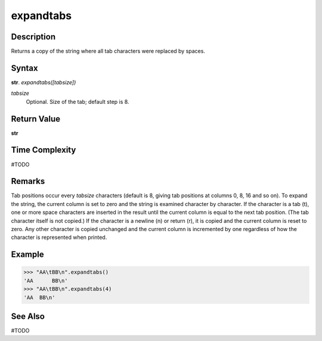 ==========
expandtabs
==========

Description
----------
Returns a copy of the string where all tab characters were replaced by spaces.

Syntax
------
**str**. *expandtabs([tabsize])*

*tabsize*
    Optional. Size of the tab; default step is 8.

Return Value
------------
**str**

Time Complexity
---------------
#TODO

Remarks
-------
Tab positions occur every *tabsize* characters (default is 8, giving tab positions at columns 0, 8, 16 and so on). To expand the string, the current column is set to zero and the string is examined character by character. If the character is a tab (\t), one or more space characters are inserted in the result until the current column is equal to the next tab position. (The tab character itself is not copied.) If the character is a newline (\n) or return (\r), it is copied and the current column is reset to zero. Any other character is copied unchanged and the current column is incremented by one regardless of how the character is represented when printed.

Example
-------
>>> "AA\tBB\n".expandtabs()
'AA      BB\n'
>>> "AA\tBB\n".expandtabs(4)
'AA  BB\n'

See Also
--------
#TODO